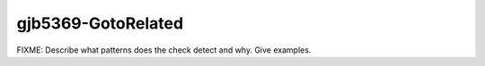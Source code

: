 .. title:: clang-tidy - gjb5369-GotoRelated

gjb5369-GotoRelated
===================

FIXME: Describe what patterns does the check detect and why. Give examples.
